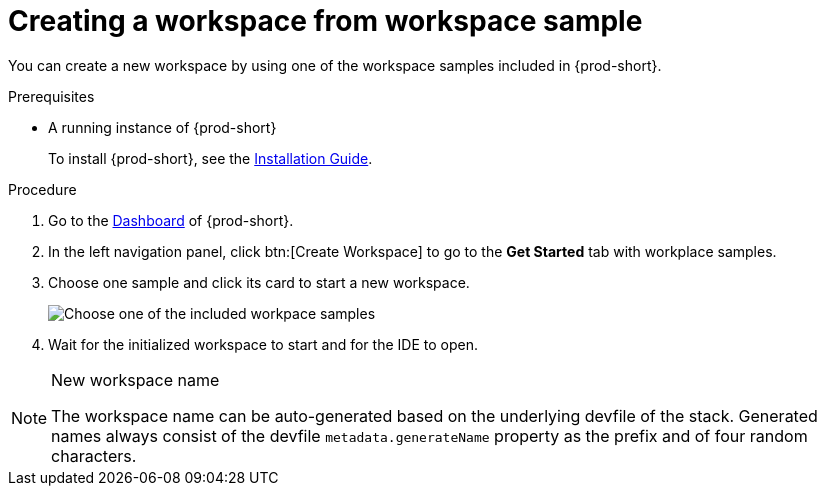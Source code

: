 // Module included in the following assemblies:
//
// creating-a-workspace-from-included-options

[id="creating-a-workspace-from-workspace-sample_{context}"]
= Creating a workspace from workspace sample

You can create a new workspace by using one of the workspace samples included in {prod-short}.

.Prerequisites

* A running instance of {prod-short}
+
To install {prod-short}, see the xref:installation-guide:installing-che.adoc[Installation Guide].

.Procedure

. Go to the xref:navigating-che-using-the-dashboard.adoc[Dashboard] of {prod-short}.

. In the left navigation panel, click btn:[Create Workspace] to go to the *Get Started* tab with workplace samples.

. Choose one sample and click its card to start a new workspace.
+
image::workspaces/{project-context}-select-sample.png[Choose one of the included workpace samples]

. Wait for the initialized workspace to start and for the IDE to open.

[NOTE]
.New workspace name
====
The workspace name can be auto-generated based on the underlying devfile of the stack. Generated names always consist of the devfile `metadata.generateName` property as the prefix and of four random characters.
====
